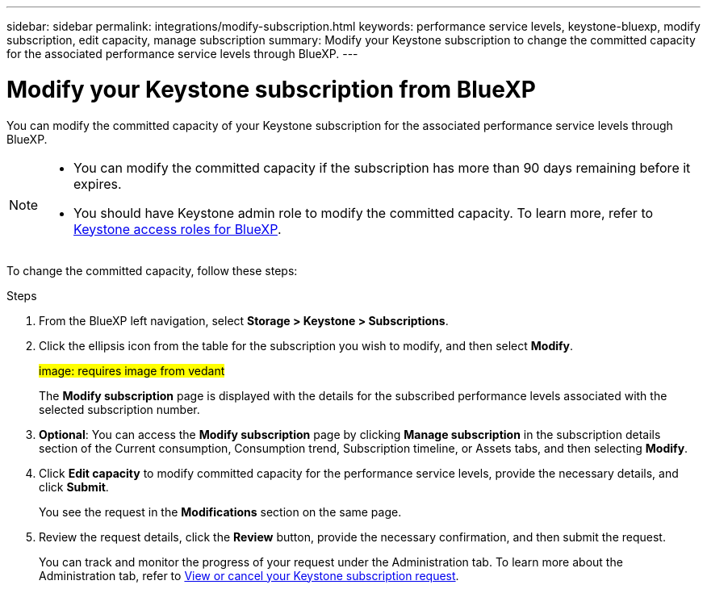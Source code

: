 ---
sidebar: sidebar
permalink: integrations/modify-subscription.html
keywords: performance service levels, keystone-bluexp, modify subscription, edit capacity, manage subscription
summary: Modify your Keystone subscription to change the committed capacity for the associated performance service levels through BlueXP.
---

= Modify your Keystone subscription from BlueXP
:hardbreaks:
:nofooter:
:icons: font
:linkattrs:
:imagesdir: ../media/

[.lead]
You can modify the committed capacity of your Keystone subscription for the associated performance service levels through BlueXP.


[NOTE]
====
* You can modify the committed capacity if the subscription has more than 90 days remaining before it expires.
* You should have Keystone admin role to modify the committed capacity. To learn more, refer to link:https://docs.netapp.com/us-en/bluexp-setup-admin/reference-iam-keystone-roles.html[Keystone access roles for BlueXP^].
====

To change the committed capacity, follow these steps:

.Steps
. From the BlueXP left navigation, select *Storage > Keystone > Subscriptions*.
. Click the ellipsis icon from the table for the subscription you wish to modify, and then select *Modify*.
+
##image: requires image from vedant##
+
The *Modify subscription* page is displayed with the details for the subscribed performance levels associated with the selected subscription number.
. *Optional*: You can access the *Modify subscription* page by clicking *Manage subscription* in the subscription details section of the Current consumption, Consumption trend, Subscription timeline, or Assets tabs, and then selecting *Modify*.
. Click *Edit capacity* to modify committed capacity for the performance service levels, provide the necessary details, and click *Submit*.
+
You see the request in the *Modifications* section on the same page. 
. Review the request details, click the *Review* button, provide the necessary confirmation, and then submit the request. 
+
You can track and monitor the progress of your request under the Administration tab. To learn more about the Administration tab, refer to link:../integrations/administration-tab.html[View or cancel your Keystone subscription request].


